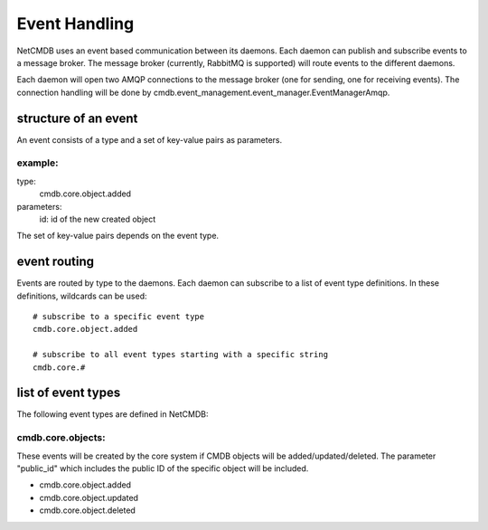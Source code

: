 Event Handling
==============
NetCMDB uses an event based communication between its daemons. Each daemon can publish and 
subscribe events to a message broker. The message broker (currently, RabbitMQ is supported) 
will route events to the different daemons. 

Each daemon will open two AMQP connections to the message broker (one for sending, one for receiving
events). The connection handling will be done by
cmdb.event_management.event_manager.EventManagerAmqp.


structure of an event
---------------------
An event consists of a type and a set of key-value pairs as parameters.

example:
^^^^^^^^

type: 
  cmdb.core.object.added

parameters:
  id: id of the new created object


The set of key-value pairs depends on the event type.


event routing
-------------
Events are routed by type to the daemons. Each daemon can subscribe to a list of event type
definitions. In these definitions, wildcards can be used::

    # subscribe to a specific event type
    cmdb.core.object.added

    # subscribe to all event types starting with a specific string
    cmdb.core.#


list of event types
-------------------
The following event types are defined in NetCMDB:

cmdb.core.objects:
^^^^^^^^^^^^^^^^^^
These events will be created by the core system if CMDB objects will be added/updated/deleted. The
parameter "public_id" which includes the public ID of the specific object will be included.

* cmdb.core.object.added
* cmdb.core.object.updated
* cmdb.core.object.deleted
